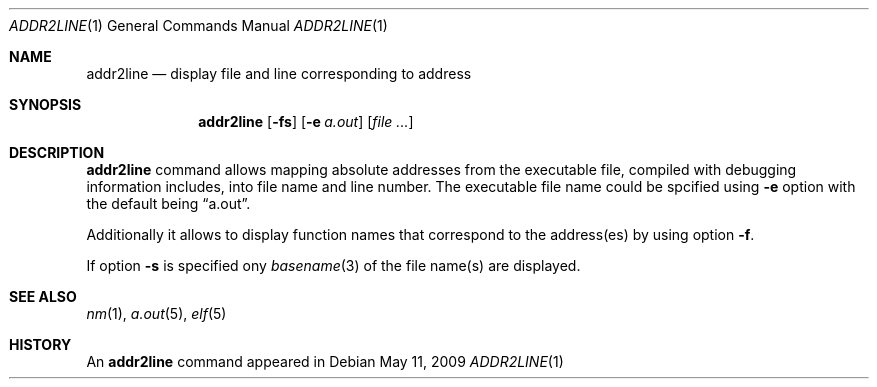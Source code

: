 .\"
.\" Copyright (c) 2008 Michael Shalayeff
.\" All rights reserved.
.\"
.\" Permission to use, copy, modify, and distribute this software for any
.\" purpose with or without fee is hereby granted, provided that the above
.\" copyright notice and this permission notice appear in all copies.
.\"
.\" THE SOFTWARE IS PROVIDED "AS IS" AND THE AUTHOR DISCLAIMS ALL WARRANTIES
.\" WITH REGARD TO THIS SOFTWARE INCLUDING ALL IMPLIED WARRANTIES OF
.\" MERCHANTABILITY AND FITNESS. IN NO EVENT SHALL THE AUTHOR BE LIABLE FOR
.\" ANY SPECIAL, DIRECT, INDIRECT, OR CONSEQUENTIAL DAMAGES OR ANY DAMAGES
.\" WHATSOEVER RESULTING FROM LOSS OF MIND, USE, DATA OR PROFITS, WHETHER IN
.\" AN ACTION OF CONTRACT, NEGLIGENCE OR OTHER TORTIOUS ACTION, ARISING OUT
.\" OF OR IN CONNECTION WITH THE USE OR PERFORMANCE OF THIS SOFTWARE.
.\"
.Dd $Mdocdate: May 11 2009 $
.Dt ADDR2LINE 1
.Os
.Sh NAME
.Nm addr2line
.Nd display file and line corresponding to address
.Sh SYNOPSIS
.Nm addr2line
.Op Fl fs
.Op Fl e Ar a.out
.Op Ar
.Sh DESCRIPTION
.Nm
command allows mapping absolute addresses from the executable file,
compiled with debugging information includes, into file name and line
number.
The executable file name could be spcified using
.Fl e
option with the default being
.Dq a.out .
.Pp
Additionally it allows to display function names that correspond to
the address(es) by using option
.Fl f .
.Pp
If option
.Fl s
is specified ony
.Xr basename 3
of the file name(s) are displayed.
.Sh SEE ALSO
.Xr nm 1 ,
.Xr a.out 5 ,
.Xr elf 5
.Sh HISTORY
An
.Nm
command appeared in
.Ax 1.0 .
